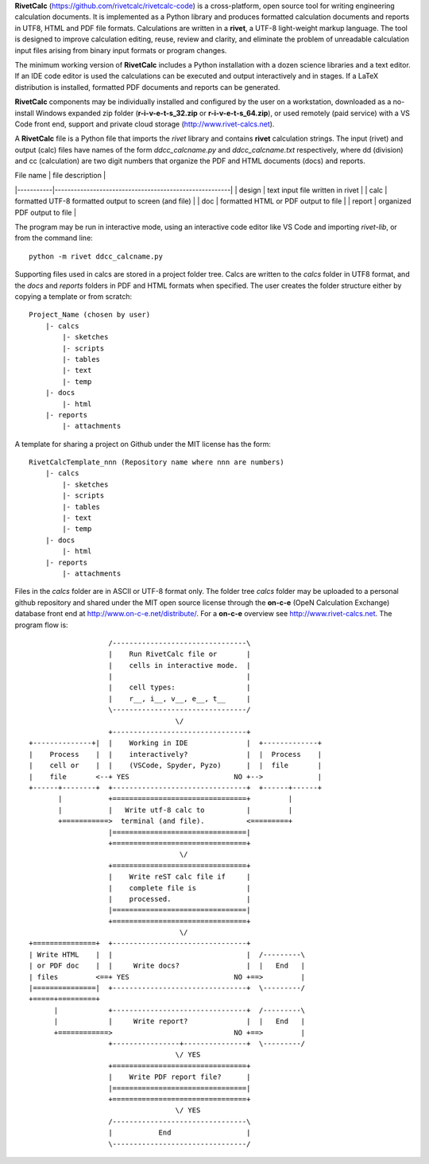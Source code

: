 **RivetCalc** (https://github.com/rivetcalc/rivetcalc-code) is a 
cross-platform, open source tool for writing engineering calculation documents.  
It is implemented as a Python library and produces formatted calculation 
documents and reports in  UTF8, HTML and PDF file formats.  Calculations are 
written in a **rivet**, a UTF-8 light-weight markup language. The tool
is designed  to improve calculation editing, reuse, review and clarity, 
and eliminate the problem of unreadable calculation input files 
arising from binary input formats or program changes.

The minimum working version of **RivetCalc** includes a Python installation 
with a dozen science libraries and a text editor.  If an IDE code 
editor is used the calculations can be executed and output interactively 
and in stages. If a LaTeX distribution is installed, formatted PDF documents
and reports can be generated. 

**RivetCalc** components may be individually installed and configured 
by the user on a workstation, downloaded as a no-install Windows expanded 
zip folder (**r-i-v-e-t-s_32.zip** or **r-i-v-e-t-s_64.zip**), or used 
remotely (paid service) with a VS Code front end, support and private 
cloud storage (http://www.rivet-calcs.net).   

A **RivetCalc** file is a Python file that imports the *rivet* library
and contains **rivet** calculation strings. The input (rivet) and 
output (calc) files have names of the form *ddcc_calcname.py*  and 
*ddcc_calcname.txt* respectively, where dd (division) and 
cc (calculation) are two digit numbers that organize the 
PDF and HTML documents (docs) and reports. 

| File name | file description                                      |
|-----------|-------------------------------------------------------|
| design    | text input file written in rivet                      |
| calc      | formatted UTF-8 formatted output to screen (and file) |
| doc       | formatted HTML or PDF output to file                  |
| report    | organized PDF output to file                          |

The program may be run in interactive mode, using an interactive 
code editor like VS Code and importing *rivet-lib*, or from the 
command line:: 

    python -m rivet ddcc_calcname.py 

Supporting files used in calcs are stored in a project folder 
tree.  Calcs are written to the *calcs* folder in UTF8 format, 
and the *docs* and *reports* folders in PDF and HTML formats 
when specified. The user creates the folder
structure either by copying a template or from scratch::

  Project_Name (chosen by user)
      |- calcs
          |- sketches
          |- scripts
          |- tables
          |- text
          |- temp
      |- docs
          |- html
      |- reports
          |- attachments

A template for sharing a project on Github under the MIT license has the form::

  RivetCalcTemplate_nnn (Repository name where nnn are numbers)
      |- calcs
          |- sketches
          |- scripts
          |- tables
          |- text
          |- temp
      |- docs
          |- html
      |- reports
          |- attachments

Files in the *calcs* folder are in  ASCII or UTF-8 format only. The 
folder tree *calcs* 
folder may be uploaded to a personal github repository and shared 
under the MIT open source license through the **on-c-e** (OpeN Calculation Exchange) database 
front end at http://www.on-c-e.net/distribute/. For a **on-c-e** overview see 
http://www.rivet-calcs.net. The program flow is::

                     /--------------------------------\                    
                     |    Run RivetCalc file or       |
                     |    cells in interactive mode.  |                   
                     |                                |
                     |    cell types:                 |                    
                     |    r__, i__, v__, e__, t__     |                    
                     \--------------------------------/                    
                                     \/                                    
                     +--------------------------------+     
  +--------------+|  |    Working in IDE              |  +-------------+
  |    Process    |  |    interactively?              |  |  Process    |   
  |    cell or    |  |    (VSCode, Spyder, Pyzo)      |  |  file       |   
  |    file       <--+ YES                         NO +-->             |   
  +------+--------+  +--------------------------------+  +------+------+   
         |           +================================+         |          
         |           |   Write utf-8 calc to          |         |          
         +===========>  terminal (and file).          <=========+            
                     |================================|                    
                     +================================+                    
                                      \/
                     +================================+                    
                     |    Write reST calc file if     |
                     |    complete file is            |       
                     |    processed.                  |                    
                     |================================|                    
                     +================================+                    
                                      \/
  +===============+  +--------------------------------+                    
  | Write HTML    |  |                                |  /---------\    
  | or PDF doc    |  |     Write docs?                |  |   End   |   
  | files         <==+ YES                         NO +==>         |   
  |===============|  +--------------------------------+  \---------/ 
  +=====+=========+        
        |            +--------------------------------+  /---------\   
        |            |     Write report?              |  |   End   |   
        +============>                             NO +==>         |   
                     +----------------+---------------+  \---------/ 
                                     \/ YES
                     +================================+                    
                     |    Write PDF report file?      |                    
                     |================================|                    
                     +================================+                    
                                     \/ YES
                     /--------------------------------\                    
                     |           End                  |                    
                     \--------------------------------/                       
                               
                                                                           
                                                                          
